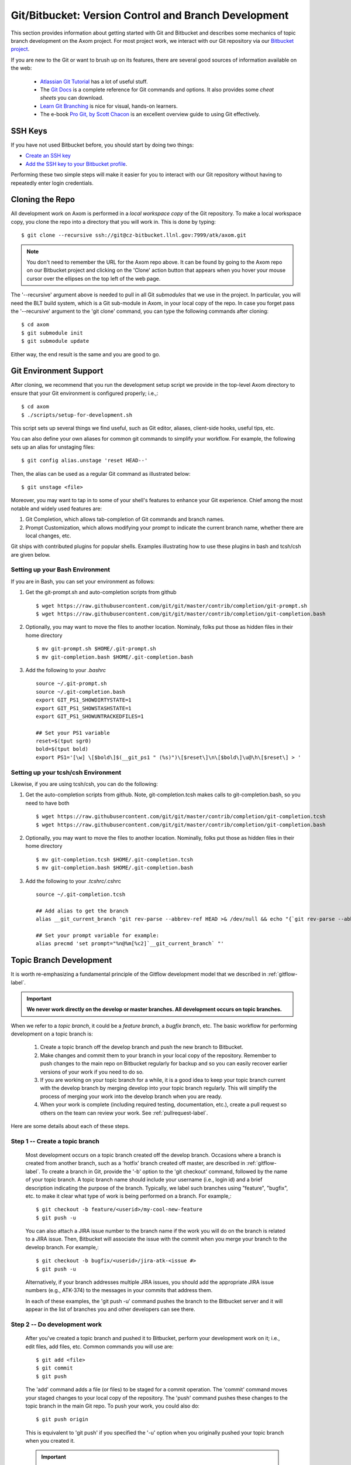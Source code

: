 .. ##
.. ## Copyright (c) 2016, Lawrence Livermore National Security, LLC.
.. ##
.. ## Produced at the Lawrence Livermore National Laboratory.
.. ##
.. ## All rights reserved.
.. ##
.. ## This file cannot be distributed without permission and
.. ## further review from Lawrence Livermore National Laboratory.
.. ##

.. _bitbucket-label:

******************************************************
Git/Bitbucket: Version Control and Branch Development 
******************************************************

This section provides information about getting started with Git and
Bitbucket and describes some mechanics of topic branch development
on the Axom project. For most project work, we interact with our Git 
repository via our `Bitbucket project <https://lc.llnl.gov/bitbucket/projects/ATK>`_.

If you are new to the Git or want to brush up on its features, there are
several good sources of information available on the web:

  * `Atlassian Git Tutorial <https://www.atlassian.com/git/>`_ has a lot of useful stuff.
  * The `Git Docs <https://git-scm.com/docs/>`_ is a complete reference for Git commands and options. It also provides some *cheat sheets* you can download.
  * `Learn Git Branching <http://learngitbranching.js.org/>`_ is nice for visual, hands-on learners.
  * The e-book `Pro Git, by Scott Chacon <https://git-scm.com/book/en/v2>`_ is an excellent overview guide to using Git effectively.

=========
SSH Keys
=========

If you have not used Bitbucket before, you should start by doing two things:

* `Create an SSH key <https://confluence.atlassian.com/bitbucketserver/creating-ssh-keys-776639788.html>`_ 
* `Add the SSH key to your Bitbucket profile <https://confluence.atlassian.com/bitbucketserver/ssh-user-keys-for-personal-use-776639793.html>`_. 

Performing these two simple steps will make it easier for you to interact with 
our Git repository without having to repeatedly enter login credentials. 


.. _repoclone-label:

=========================================
Cloning the Repo
=========================================

All development work on Axom is performed in a *local workspace copy* of
the Git repository. To make a local workspace copy, you clone the repo into 
a directory that you will work in. This is done by typing::

  $ git clone --recursive ssh://git@cz-bitbucket.llnl.gov:7999/atk/axom.git

.. note:: You don't need to remember the URL for the Axom repo above. It can be
          found by going to the Axom repo on our Bitbucket project and
          clicking on the 'Clone' action button that appears when you hover 
          your mouse cursor over the ellipses on the top left of the web page.

The '--recursive' argument above is needed to pull in all Git *submodules*
that we use in the project. In particular, you will need the BLT build system, 
which is a Git sub-module in Axom, in your local copy of the repo. In case you 
forget pass the '--recursive' argument to the 'git clone' command, you can
type the following commands after cloning::

  $ cd axom
  $ git submodule init
  $ git submodule update

Either way, the end result is the same and you are good to go.

=========================================
Git Environment Support
=========================================

After cloning, we recommend that you run the development setup script we 
provide in the top-level Axom directory to ensure that your Git environment 
is configured properly; i.e.,::

  $ cd axom
  $ ./scripts/setup-for-development.sh

This script sets up several things we find useful, such as Git editor, aliases,
client-side hooks, useful tips, etc.

You can also define your own aliases for common git commands to simplify your workflow.
For example, the following sets up an alias for unstaging files::

  $ git config alias.unstage 'reset HEAD--'

Then, the alias can be used as a regular Git command as illustrated below::

  $ git unstage <file>
  
Moreover, you may want to tap in to some of your shell's features to enhance your Git experience. 
Chief among the most notable and widely used features are: 

#. Git Completion, which allows tab-completion of Git commands and branch names.

#. Prompt Customization, which allows modifying your prompt to indicate the
   current branch name, whether there are local changes, etc.   

Git ships with contributed plugins for popular shells. Examples illustrating
how to use these plugins in bash and tcsh/csh are given below. 

Setting up your Bash Environment 
--------------------------------

If you are in Bash, you can set your environment as follows:

#. Get the git-prompt.sh and auto-completion scripts from github ::

      $ wget https://raw.githubusercontent.com/git/git/master/contrib/completion/git-prompt.sh
      $ wget https://raw.githubusercontent.com/git/git/master/contrib/completion/git-completion.bash

#. Optionally, you may want to move the files to another location. Nominaly, folks put those as 
   hidden files in their home directory ::

      $ mv git-prompt.sh $HOME/.git-prompt.sh
      $ mv git-completion.bash $HOME/.git-completion.bash

#. Add the following to your `.bashrc` ::
  
      source ~/.git-prompt.sh
      source ~/.git-completion.bash
      export GIT_PS1_SHOWDIRTYSTATE=1
      export GIT_PS1_SHOWSTASHSTATE=1
      export GIT_PS1_SHOWUNTRACKEDFILES=1
  
      ## Set your PS1 variable
      reset=$(tput sgr0)
      bold=$(tput bold)
      export PS1='[\w] \[$bold\]$(__git_ps1 " (%s)")\[$reset\]\n\[$bold\]\u@\h\[$reset\] > '
  
Setting up your tcsh/csh Environment 
--------------------------------------

Likewise, if you are using tcsh/csh, you can do the following:

#. Get the auto-completion scripts from github. Note, git-completion.tcsh makes
   calls to git-completion.bash, so you need to have both ::

      $ wget https://raw.githubusercontent.com/git/git/master/contrib/completion/git-completion.tcsh
      $ wget https://raw.githubusercontent.com/git/git/master/contrib/completion/git-completion.bash
  
#. Optionally, you may want to move the files to another location. Nominally, folks put those as
   hidden files in their home directory ::

      $ mv git-completion.tcsh $HOME/.git-completion.tcsh
      $ mv git-completion.bash $HOME/.git-completion.bash
  
#. Add the following to your *.tcshrc/*.cshrc ::

      source ~/.git-completion.tcsh
      
      ## Add alias to get the branch
      alias __git_current_branch 'git rev-parse --abbrev-ref HEAD >& /dev/null && echo "{`git rev-parse --abbrev-ref HEAD`}"'
  
      ## Set your prompt variable for example:
      alias precmd 'set prompt="%n@%m[%c2]`__git_current_branch` "'

.. _topicdev-label:

=======================================
Topic Branch Development
=======================================

It is worth re-emphasizing a fundamental principle of the Gitflow
development model that we described in :ref:`gitflow-label`.

.. important:: **We never work directly on the develop or master branches.
               All development occurs on topic branches.**

When we refer to a *topic branch*, it could be a *feature branch*,
a *bugfix branch*, etc. The basic workflow for performing development
on a topic branch is:

  #. Create a topic branch off the develop branch and push the new branch
     to Bitbucket.
  #. Make changes and commit them to your branch in your local copy of the 
     repository. Remember to push changes to the main repo on Bitbucket 
     regularly for backup and so you can easily recover earlier versions of
     your work if you need to do so.
  #. If you are working on your topic branch for a while, it is a good idea
     to keep your topic branch current with the develop branch by merging 
     develop into your topic branch regularly. This will simplify the 
     process of merging your work into the develop branch when you are ready.
  #. When your work is complete (including required testing, documentation, 
     etc.), create a pull request so others on the team
     can review your work. See :ref:`pullrequest-label`.

Here are some details about each of these steps.

Step 1 -- Create a topic branch
--------------------------------

    Most development occurs on a topic branch created off the develop branch.
    Occasions where a branch is created from another branch, such as a
    'hotfix' branch created off master, are described in :ref:`gitflow-label`.
    To create a branch in Git, provide the '-b' option to the 
    'git checkout' command, followed by the name of your topic branch. 
    A topic branch name should include your username (i.e., login id) and a 
    brief description indicating the purpose of the branch. 
    Typically, we label such branches using "feature", "bugfix", etc. to make 
    it clear what type of work is being performed on a branch. For example,::

      $ git checkout -b feature/<userid>/my-cool-new-feature
      $ git push -u

    You can also attach a JIRA issue number to the branch name if the work
    you will do on the branch is related to a JIRA issue. Then, Bitbucket
    will associate the issue with the commit when you merge your branch to the
    develop branch. For example,::

      $ git checkout -b bugfix/<userid>/jira-atk-<issue #>
      $ git push -u

    Alternatively, if your branch addresses multiple JIRA issues, you should 
    add the appropriate JIRA issue numbers (e.g., ATK-374) to the messages in 
    your commits that address them.

    In each of these examples, the 'git push -u' command pushes the branch to
    the Bitbucket server and it will appear in the list of branches you and 
    other developers can see there.

Step 2 -- Do development work
--------------------------------

    After you've created a topic branch and pushed it to Bitbucket, perform 
    your development work on it; i.e., edit files, add files, etc. 
    Common commands you will use are::

      $ git add <file>
      $ git commit
      $ git push

    The 'add' command adds a file (or files) to be staged for a commit 
    operation. The 'commit' command moves your staged changes to your local 
    copy of the repository. The 'push' command pushes these changes to the 
    topic branch in the main Git repo. To push your work, you could also do::

      $ git push origin

    This is equivalent to 'git push' if you specified the '-u' option when you
    originally pushed your topic branch when you created it.

 
    .. important:: 
       You may perform several local commits before you push your work 
       to the main repo. Generally, it is a good idea to limit the 
       amount of modifications contained in any one commit. By 
       restricting individual commits to a reasonable size that 
       contain closely related work, it is easier to refer back to 
       specific changes you make when the need arises (as it 
       inevitably will!). For example, if you regularly run your
       code through a formatting tool (we use *uncrustify* on the Axom 
       project), it is preferable to commit other content changes first
       and then commit formatting changes in a separate commit. That 
       way, you can distinguish substance from cosmetic changes easily 
       in the Git history.

    Recall the Git environment setup script we recommended that you run after
    cloning the repo in the :ref:`repoclone-label` section above. One of the
    Git pre-commit hooks that the script sets up applies formatting constraints
    on the commit message you provide when you execute the 'commit' command. The
    constraints are recommended Git practices that help make it easier to use
    various tools with the Git version control system. Specifically:

    * Commit message subject line is at most 50 characters
    * Subject line and main body of commit message are separated by a blank line
    * Main body of commit message is wrapped to 78 characters

.. _keepcurrent-label:

Step 3 -- Keep current with develop
-------------------------------------

    If you will be working on your topic branch for a while, it is a good idea 
    to merge changes (made by other developers) from the develop branch to 
    your topic branch regularly. This will help avoid getting too far out of 
    sync with the branch into which your work will be merged eventually. 
    Otherwise, you may have many conflicts to resolve when you are ready to 
    merge your topic branch into develop and the merge could be difficult.

    Before you begin the merge, make sure all outstanding changes to your topic
    branch are committed. Then, make sure your local repo is up-to-date with 
    the main develop branch by checking it out and pulling in the latest 
    changes; i.e.,::

      $ git checkout develop
      $ git pull

    Next, checkout your topic branch and merge changes in from the
    develop branch, and check for conflicts::

      $ git checkout <your topic branch>
      $ git merge develop

    The 'merge' command will tell you whether there are conflicts and which
    files have them. Hopefully, you will not see any conflicts and you can
    continue working on your topic branch. If there are conflicts, you must
    resolve them before you will be able to merge your topic branch to develop.
    So, you may as well resolve them right away. You can resolve them by
    editing the conflicting files and committing the changes. Merge conflicts
    appear in a file surrounded by lines with special characters on them. For
    example, if you open a conflicted file in an editor, you may see::

      <<<<<<< HEAD
      // lines of code, etc...
      =======
      // more lines of code, etc...
      >>>>>>> develop

    The section above the '=======' line are the file contents in the current 
    branch head (your topic branch). The lines below are the contents of the 
    develop branch that conflict with yours. To resolve the conflict, choose 
    the correct version of contents you want and delete the other lines.

    Alternatively, you can use a tool to help resolve your conflicts. The
    'git mergetool' command helps you run a merge tool. One such tool is called
    "meld", which is very powerful and intuitive. Diff tools like "tkdiff"
    are also helpful for resolving merge conflicts.

    .. important:: **Git will not let you commit a file with merge conflicts.**
                   After you resolve merge conflicts in a file, you must 
                   stage the file for commit (i.e., `git add <filename>),
                   commit it (i.e., `git commit`), and push it to the main
                   repo (i.e., `git push`) before you can merge.

.. _createpr-label:

Step 4 -- Create a pull request
-------------------------------------

    When your work is complete, and you are ready to merge your topic branch 
    to the develop branch, you must initiate a pull request in Bitbucket. Go
    into the Axom Bitbucket project, select your branch, and click 
    `Create pull request` in the left column. Make sure you select the correct 
    destination branch. The default destination branch in our project is set 
    up to be the develop branch. So, in most cases, you won't have to do 
    anything special.

    You must also select appropriate team members to review changes. Our 
    Bitbucket project is set up to require at least one other developer to 
    approve the pull request before a merge.

    .. important:: **You cannot approve your own pull request.**

    When your pull request is approved (see :ref:`review-label` for more
    information), you merge your topic branch to the develop branch by 
    clicking the "merge" button in Bitbucket. If there are no merge conflicts, 
    the merge will proceed and you are done. If there are conflicts, Bitbucket 
    will indicate this and will not let you merge until all conflicts are
    resolved.

    .. important:: **You must run the CZ Bamboo plan 'Build and Test Branch' 
                   and verify all tests pass before you merge.** 
                   See :ref:`bamboo-label` for more information.

    The preferred way to resolve conflicts at this point is to go into your 
    topic branch and do the following::

      $ git fetch origin
      $ git merge origin

    The 'fetch' command pulls changes from the remote branch into your local
    branch. Running the 'merge' command will show which files have conflicts.
    Fix the conflicts as described in :ref:`keepcurrent-label`. After all 
    conflicts are resolved, run the 'commit' and 'push' commands as usual::

      $ git commit
      $ git push

    Lastly, complete the merge in Bitbucket by clicking the merge button.

    .. important:: **To keep things tidy, please delete your topic branch in
                   Bitbucket after it is merged if you no longer need it for
                   further development. Bitbucket provides an option to 
                   automatically delete the source branch of a merge after 
                   the merge is complete. Alternatively, you can click on
                   the Bitbucket branches tab and manually delete the branch.**

================================
Checking Out an Existing Branch
================================

When working on multiple branches, or working on one with someone else on
the team, you will need to checkout a specific branch. Any existing branch
can be checked out from the Git repository. Here are some useful commands::

  $ git fetch
  $ git branch -a
  $ git checkout <branch name>

The 'fetch' command retrieves new work committed by others on branches you may
have checked out, but *without merging* those changes into your local
copies of those branches. You will need to merge branches if you want changes
from one branch to be moved into another. The 'branch' command lists all 
available remote branches. The 'checkout' command checks out the specified 
branch into your local working space.

.. note:: **You do not give the '-b' option when checking out an existing 
          branch. This option is only used when creating a new branch.**

Here is a concrete example::

  $ git branch -a | grep homer
    remotes/origin/feature/homer/pick-up-bart
  $ git checkout feature/homer/pick-up-bart
    Branch feature/homer/pick-up-bart set up to track remote branch feature/homer/pick-up-bart
    Switched to a new branch 'feature/homer/pick-up-bart'

